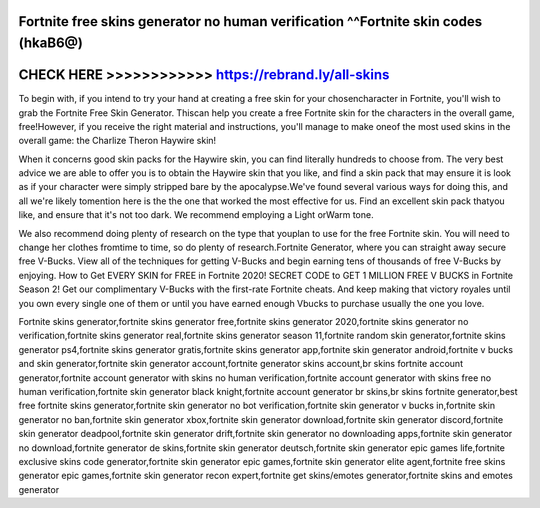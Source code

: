 Fortnite free skins generator no human verification ^^Fortnite skin codes (hkaB6@)
==================================================================================



CHECK HERE >>>>>>>>>>>>  https://rebrand.ly/all-skins
=======================================================


To begin with, if you intend to try your hand at creating a free skin for your chosencharacter in Fortnite, you'll wish to grab the Fortnite Free Skin Generator. Thiscan help you create a free Fortnite skin for the characters in the overall game, free!However, if you receive the right material and instructions, you'll manage to make oneof the most used skins in the overall game: the Charlize Theron Haywire skin! 

When it concerns good skin packs for the Haywire skin, you can find literally hundreds to choose from. The very best advice we are able to offer you is to obtain the Haywire skin that you like, and find a skin pack that may ensure it is look as if your character were simply stripped bare by the apocalypse.We've found several various ways for doing this, and all we're likely tomention here is the the one that worked the most effective for us. Find an excellent skin pack thatyou like, and ensure that it's not too dark. We recommend employing a Light orWarm tone. 

We also recommend doing plenty of research on the type that youplan to use for the free Fortnite skin. You will need to change her clothes fromtime to time, so do plenty of research.Fortnite Generator, where you can straight away secure free V-Bucks. View all of the techniques for getting V-Bucks and begin earning tens of thousands of free V-Bucks by enjoying. How to Get EVERY SKIN for FREE in Fortnite 2020! SECRET CODE to GET 1 MILLION FREE V BUCKS in Fortnite Season 2! Get our complimentary V-Bucks with the first-rate Fortnite cheats. And keep making that victory royales until you own every single one of them or until you have earned enough Vbucks to purchase usually the one you love. 

Fortnite skins generator,fortnite skins generator free,fortnite skins generator 2020,fortnite skins generator no verification,fortnite skins generator real,fortnite skins generator season 11,fortnite random skin generator,fortnite skins generator ps4,fortnite skins generator gratis,fortnite skins generator app,fortnite skin generator android,fortnite v bucks and skin generator,fortnite skin generator account,fortnite generator skins account,br skins fortnite account generator,fortnite account generator with skins no human verification,fortnite account generator with skins free no human verification,fortnite skin generator black knight,fortnite account generator br skins,br skins fortnite generator,best free fortnite skins generator,fortnite skin generator no bot verification,fortnite skin generator v bucks in,fortnite skin generator no ban,fortnite skin generator xbox,fortnite skin generator download,fortnite skin generator discord,fortnite skin generator deadpool,fortnite skin generator drift,fortnite skin generator no downloading apps,fortnite skin generator no download,fortnite generator de skins,fortnite skin generator deutsch,fortnite skin generator epic games life,fortnite exclusive skins code generator,fortnite skin generator epic games,fortnite skin generator elite agent,fortnite free skins generator epic games,fortnite skin generator recon expert,fortnite get skins/emotes generator,fortnite skins and emotes generator
